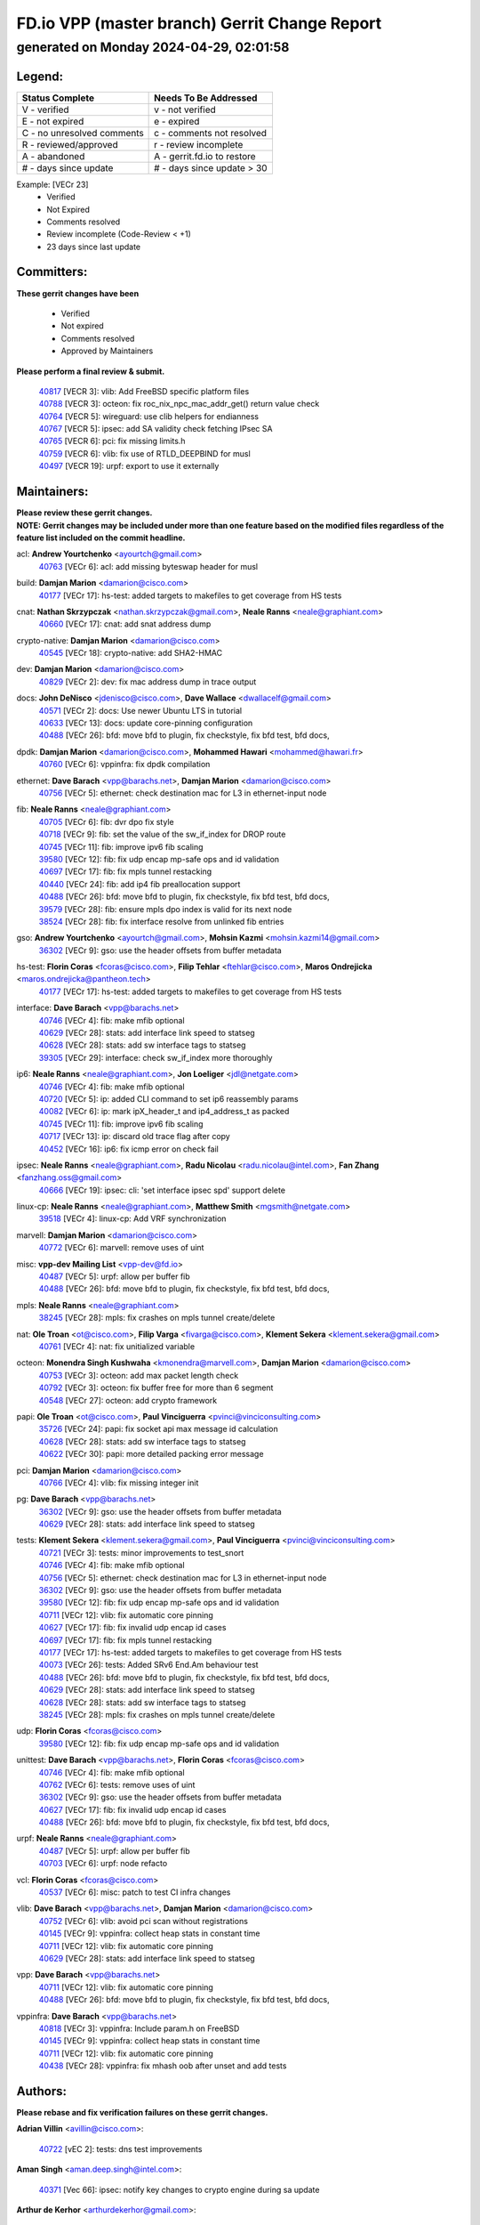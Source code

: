 
==============================================
FD.io VPP (master branch) Gerrit Change Report
==============================================
--------------------------------------------
generated on Monday 2024-04-29, 02:01:58
--------------------------------------------


Legend:
-------
========================== ===========================
Status Complete            Needs To Be Addressed
========================== ===========================
V - verified               v - not verified
E - not expired            e - expired
C - no unresolved comments c - comments not resolved
R - reviewed/approved      r - review incomplete
A - abandoned              A - gerrit.fd.io to restore
# - days since update      # - days since update > 30
========================== ===========================

Example: [VECr 23]
    - Verified
    - Not Expired
    - Comments resolved
    - Review incomplete (Code-Review < +1)
    - 23 days since last update


Committers:
-----------
| **These gerrit changes have been**

    - Verified
    - Not expired
    - Comments resolved
    - Approved by Maintainers

| **Please perform a final review & submit.**

  | `40817 <https:////gerrit.fd.io/r/c/vpp/+/40817>`_ [VECR 3]: vlib: Add FreeBSD specific platform files
  | `40788 <https:////gerrit.fd.io/r/c/vpp/+/40788>`_ [VECR 3]: octeon: fix roc_nix_npc_mac_addr_get() return value check
  | `40764 <https:////gerrit.fd.io/r/c/vpp/+/40764>`_ [VECR 5]: wireguard: use clib helpers for endianness
  | `40767 <https:////gerrit.fd.io/r/c/vpp/+/40767>`_ [VECR 5]: ipsec: add SA validity check fetching IPsec SA
  | `40765 <https:////gerrit.fd.io/r/c/vpp/+/40765>`_ [VECR 6]: pci: fix missing limits.h
  | `40759 <https:////gerrit.fd.io/r/c/vpp/+/40759>`_ [VECR 6]: vlib: fix use of RTLD_DEEPBIND for musl
  | `40497 <https:////gerrit.fd.io/r/c/vpp/+/40497>`_ [VECR 19]: urpf: export to use it externally

Maintainers:
------------
| **Please review these gerrit changes.**

| **NOTE: Gerrit changes may be included under more than one feature based on the modified files regardless of the feature list included on the commit headline.**

acl: **Andrew Yourtchenko** <ayourtch@gmail.com>
  | `40763 <https:////gerrit.fd.io/r/c/vpp/+/40763>`_ [VECr 6]: acl: add missing byteswap header for musl

build: **Damjan Marion** <damarion@cisco.com>
  | `40177 <https:////gerrit.fd.io/r/c/vpp/+/40177>`_ [VECr 17]: hs-test: added targets to makefiles to get coverage from HS tests

cnat: **Nathan Skrzypczak** <nathan.skrzypczak@gmail.com>, **Neale Ranns** <neale@graphiant.com>
  | `40660 <https:////gerrit.fd.io/r/c/vpp/+/40660>`_ [VECr 17]: cnat: add snat address dump

crypto-native: **Damjan Marion** <damarion@cisco.com>
  | `40545 <https:////gerrit.fd.io/r/c/vpp/+/40545>`_ [VECr 18]: crypto-native: add SHA2-HMAC

dev: **Damjan Marion** <damarion@cisco.com>
  | `40829 <https:////gerrit.fd.io/r/c/vpp/+/40829>`_ [VECr 2]: dev: fix mac address dump in trace output

docs: **John DeNisco** <jdenisco@cisco.com>, **Dave Wallace** <dwallacelf@gmail.com>
  | `40571 <https:////gerrit.fd.io/r/c/vpp/+/40571>`_ [VECr 2]: docs: Use newer Ubuntu LTS in tutorial
  | `40633 <https:////gerrit.fd.io/r/c/vpp/+/40633>`_ [VECr 13]: docs: update core-pinning configuration
  | `40488 <https:////gerrit.fd.io/r/c/vpp/+/40488>`_ [VECr 26]: bfd: move bfd to plugin, fix checkstyle, fix bfd test, bfd docs,

dpdk: **Damjan Marion** <damarion@cisco.com>, **Mohammed Hawari** <mohammed@hawari.fr>
  | `40760 <https:////gerrit.fd.io/r/c/vpp/+/40760>`_ [VECr 6]: vppinfra: fix dpdk compilation

ethernet: **Dave Barach** <vpp@barachs.net>, **Damjan Marion** <damarion@cisco.com>
  | `40756 <https:////gerrit.fd.io/r/c/vpp/+/40756>`_ [VECr 5]: ethernet: check destination mac for L3 in ethernet-input node

fib: **Neale Ranns** <neale@graphiant.com>
  | `40705 <https:////gerrit.fd.io/r/c/vpp/+/40705>`_ [VECr 6]: fib: dvr dpo fix style
  | `40718 <https:////gerrit.fd.io/r/c/vpp/+/40718>`_ [VECr 9]: fib: set the value of the sw_if_index for DROP route
  | `40745 <https:////gerrit.fd.io/r/c/vpp/+/40745>`_ [VECr 11]: fib: improve ipv6 fib scaling
  | `39580 <https:////gerrit.fd.io/r/c/vpp/+/39580>`_ [VECr 12]: fib: fix udp encap mp-safe ops and id validation
  | `40697 <https:////gerrit.fd.io/r/c/vpp/+/40697>`_ [VECr 17]: fib: fix mpls tunnel restacking
  | `40440 <https:////gerrit.fd.io/r/c/vpp/+/40440>`_ [VECr 24]: fib: add ip4 fib preallocation support
  | `40488 <https:////gerrit.fd.io/r/c/vpp/+/40488>`_ [VECr 26]: bfd: move bfd to plugin, fix checkstyle, fix bfd test, bfd docs,
  | `39579 <https:////gerrit.fd.io/r/c/vpp/+/39579>`_ [VECr 28]: fib: ensure mpls dpo index is valid for its next node
  | `38524 <https:////gerrit.fd.io/r/c/vpp/+/38524>`_ [VECr 28]: fib: fix interface resolve from unlinked fib entries

gso: **Andrew Yourtchenko** <ayourtch@gmail.com>, **Mohsin Kazmi** <mohsin.kazmi14@gmail.com>
  | `36302 <https:////gerrit.fd.io/r/c/vpp/+/36302>`_ [VECr 9]: gso: use the header offsets from buffer metadata

hs-test: **Florin Coras** <fcoras@cisco.com>, **Filip Tehlar** <ftehlar@cisco.com>, **Maros Ondrejicka** <maros.ondrejicka@pantheon.tech>
  | `40177 <https:////gerrit.fd.io/r/c/vpp/+/40177>`_ [VECr 17]: hs-test: added targets to makefiles to get coverage from HS tests

interface: **Dave Barach** <vpp@barachs.net>
  | `40746 <https:////gerrit.fd.io/r/c/vpp/+/40746>`_ [VECr 4]: fib: make mfib optional
  | `40629 <https:////gerrit.fd.io/r/c/vpp/+/40629>`_ [VECr 28]: stats: add interface link speed to statseg
  | `40628 <https:////gerrit.fd.io/r/c/vpp/+/40628>`_ [VECr 28]: stats: add sw interface tags to statseg
  | `39305 <https:////gerrit.fd.io/r/c/vpp/+/39305>`_ [VECr 29]: interface: check sw_if_index more thoroughly

ip6: **Neale Ranns** <neale@graphiant.com>, **Jon Loeliger** <jdl@netgate.com>
  | `40746 <https:////gerrit.fd.io/r/c/vpp/+/40746>`_ [VECr 4]: fib: make mfib optional
  | `40720 <https:////gerrit.fd.io/r/c/vpp/+/40720>`_ [VECr 5]: ip: added CLI command to set ip6 reassembly params
  | `40082 <https:////gerrit.fd.io/r/c/vpp/+/40082>`_ [VECr 6]: ip: mark ipX_header_t and ip4_address_t as packed
  | `40745 <https:////gerrit.fd.io/r/c/vpp/+/40745>`_ [VECr 11]: fib: improve ipv6 fib scaling
  | `40717 <https:////gerrit.fd.io/r/c/vpp/+/40717>`_ [VECr 13]: ip: discard old trace flag after copy
  | `40452 <https:////gerrit.fd.io/r/c/vpp/+/40452>`_ [VECr 16]: ip6: fix icmp error on check fail

ipsec: **Neale Ranns** <neale@graphiant.com>, **Radu Nicolau** <radu.nicolau@intel.com>, **Fan Zhang** <fanzhang.oss@gmail.com>
  | `40666 <https:////gerrit.fd.io/r/c/vpp/+/40666>`_ [VECr 19]: ipsec: cli: 'set interface ipsec spd' support delete

linux-cp: **Neale Ranns** <neale@graphiant.com>, **Matthew Smith** <mgsmith@netgate.com>
  | `39518 <https:////gerrit.fd.io/r/c/vpp/+/39518>`_ [VECr 4]: linux-cp: Add VRF synchronization

marvell: **Damjan Marion** <damarion@cisco.com>
  | `40772 <https:////gerrit.fd.io/r/c/vpp/+/40772>`_ [VECr 6]: marvell: remove uses of uint

misc: **vpp-dev Mailing List** <vpp-dev@fd.io>
  | `40487 <https:////gerrit.fd.io/r/c/vpp/+/40487>`_ [VECr 5]: urpf: allow per buffer fib
  | `40488 <https:////gerrit.fd.io/r/c/vpp/+/40488>`_ [VECr 26]: bfd: move bfd to plugin, fix checkstyle, fix bfd test, bfd docs,

mpls: **Neale Ranns** <neale@graphiant.com>
  | `38245 <https:////gerrit.fd.io/r/c/vpp/+/38245>`_ [VECr 28]: mpls: fix crashes on mpls tunnel create/delete

nat: **Ole Troan** <ot@cisco.com>, **Filip Varga** <fivarga@cisco.com>, **Klement Sekera** <klement.sekera@gmail.com>
  | `40761 <https:////gerrit.fd.io/r/c/vpp/+/40761>`_ [VECr 4]: nat: fix unitialized variable

octeon: **Monendra Singh Kushwaha** <kmonendra@marvell.com>, **Damjan Marion** <damarion@cisco.com>
  | `40753 <https:////gerrit.fd.io/r/c/vpp/+/40753>`_ [VECr 3]: octeon: add max packet length check
  | `40792 <https:////gerrit.fd.io/r/c/vpp/+/40792>`_ [VECr 3]: octeon: fix buffer free for more than 6 segment
  | `40548 <https:////gerrit.fd.io/r/c/vpp/+/40548>`_ [VECr 27]: octeon: add crypto framework

papi: **Ole Troan** <ot@cisco.com>, **Paul Vinciguerra** <pvinci@vinciconsulting.com>
  | `35726 <https:////gerrit.fd.io/r/c/vpp/+/35726>`_ [VECr 24]: papi: fix socket api max message id calculation
  | `40628 <https:////gerrit.fd.io/r/c/vpp/+/40628>`_ [VECr 28]: stats: add sw interface tags to statseg
  | `40622 <https:////gerrit.fd.io/r/c/vpp/+/40622>`_ [VECr 30]: papi: more detailed packing error message

pci: **Damjan Marion** <damarion@cisco.com>
  | `40766 <https:////gerrit.fd.io/r/c/vpp/+/40766>`_ [VECr 4]: vlib: fix missing integer init

pg: **Dave Barach** <vpp@barachs.net>
  | `36302 <https:////gerrit.fd.io/r/c/vpp/+/36302>`_ [VECr 9]: gso: use the header offsets from buffer metadata
  | `40629 <https:////gerrit.fd.io/r/c/vpp/+/40629>`_ [VECr 28]: stats: add interface link speed to statseg

tests: **Klement Sekera** <klement.sekera@gmail.com>, **Paul Vinciguerra** <pvinci@vinciconsulting.com>
  | `40721 <https:////gerrit.fd.io/r/c/vpp/+/40721>`_ [VECr 3]: tests: minor improvements to test_snort
  | `40746 <https:////gerrit.fd.io/r/c/vpp/+/40746>`_ [VECr 4]: fib: make mfib optional
  | `40756 <https:////gerrit.fd.io/r/c/vpp/+/40756>`_ [VECr 5]: ethernet: check destination mac for L3 in ethernet-input node
  | `36302 <https:////gerrit.fd.io/r/c/vpp/+/36302>`_ [VECr 9]: gso: use the header offsets from buffer metadata
  | `39580 <https:////gerrit.fd.io/r/c/vpp/+/39580>`_ [VECr 12]: fib: fix udp encap mp-safe ops and id validation
  | `40711 <https:////gerrit.fd.io/r/c/vpp/+/40711>`_ [VECr 12]: vlib: fix automatic core pinning
  | `40627 <https:////gerrit.fd.io/r/c/vpp/+/40627>`_ [VECr 17]: fib: fix invalid udp encap id cases
  | `40697 <https:////gerrit.fd.io/r/c/vpp/+/40697>`_ [VECr 17]: fib: fix mpls tunnel restacking
  | `40177 <https:////gerrit.fd.io/r/c/vpp/+/40177>`_ [VECr 17]: hs-test: added targets to makefiles to get coverage from HS tests
  | `40073 <https:////gerrit.fd.io/r/c/vpp/+/40073>`_ [VECr 26]: tests: Added SRv6 End.Am behaviour test
  | `40488 <https:////gerrit.fd.io/r/c/vpp/+/40488>`_ [VECr 26]: bfd: move bfd to plugin, fix checkstyle, fix bfd test, bfd docs,
  | `40629 <https:////gerrit.fd.io/r/c/vpp/+/40629>`_ [VECr 28]: stats: add interface link speed to statseg
  | `40628 <https:////gerrit.fd.io/r/c/vpp/+/40628>`_ [VECr 28]: stats: add sw interface tags to statseg
  | `38245 <https:////gerrit.fd.io/r/c/vpp/+/38245>`_ [VECr 28]: mpls: fix crashes on mpls tunnel create/delete

udp: **Florin Coras** <fcoras@cisco.com>
  | `39580 <https:////gerrit.fd.io/r/c/vpp/+/39580>`_ [VECr 12]: fib: fix udp encap mp-safe ops and id validation

unittest: **Dave Barach** <vpp@barachs.net>, **Florin Coras** <fcoras@cisco.com>
  | `40746 <https:////gerrit.fd.io/r/c/vpp/+/40746>`_ [VECr 4]: fib: make mfib optional
  | `40762 <https:////gerrit.fd.io/r/c/vpp/+/40762>`_ [VECr 6]: tests: remove uses of uint
  | `36302 <https:////gerrit.fd.io/r/c/vpp/+/36302>`_ [VECr 9]: gso: use the header offsets from buffer metadata
  | `40627 <https:////gerrit.fd.io/r/c/vpp/+/40627>`_ [VECr 17]: fib: fix invalid udp encap id cases
  | `40488 <https:////gerrit.fd.io/r/c/vpp/+/40488>`_ [VECr 26]: bfd: move bfd to plugin, fix checkstyle, fix bfd test, bfd docs,

urpf: **Neale Ranns** <neale@graphiant.com>
  | `40487 <https:////gerrit.fd.io/r/c/vpp/+/40487>`_ [VECr 5]: urpf: allow per buffer fib
  | `40703 <https:////gerrit.fd.io/r/c/vpp/+/40703>`_ [VECr 6]: urpf: node refacto

vcl: **Florin Coras** <fcoras@cisco.com>
  | `40537 <https:////gerrit.fd.io/r/c/vpp/+/40537>`_ [VECr 6]: misc: patch to test CI infra changes

vlib: **Dave Barach** <vpp@barachs.net>, **Damjan Marion** <damarion@cisco.com>
  | `40752 <https:////gerrit.fd.io/r/c/vpp/+/40752>`_ [VECr 6]: vlib: avoid pci scan without registrations
  | `40145 <https:////gerrit.fd.io/r/c/vpp/+/40145>`_ [VECr 9]: vppinfra: collect heap stats in constant time
  | `40711 <https:////gerrit.fd.io/r/c/vpp/+/40711>`_ [VECr 12]: vlib: fix automatic core pinning
  | `40629 <https:////gerrit.fd.io/r/c/vpp/+/40629>`_ [VECr 28]: stats: add interface link speed to statseg

vpp: **Dave Barach** <vpp@barachs.net>
  | `40711 <https:////gerrit.fd.io/r/c/vpp/+/40711>`_ [VECr 12]: vlib: fix automatic core pinning
  | `40488 <https:////gerrit.fd.io/r/c/vpp/+/40488>`_ [VECr 26]: bfd: move bfd to plugin, fix checkstyle, fix bfd test, bfd docs,

vppinfra: **Dave Barach** <vpp@barachs.net>
  | `40818 <https:////gerrit.fd.io/r/c/vpp/+/40818>`_ [VECr 3]: vppinfra: Include param.h on FreeBSD
  | `40145 <https:////gerrit.fd.io/r/c/vpp/+/40145>`_ [VECr 9]: vppinfra: collect heap stats in constant time
  | `40711 <https:////gerrit.fd.io/r/c/vpp/+/40711>`_ [VECr 12]: vlib: fix automatic core pinning
  | `40438 <https:////gerrit.fd.io/r/c/vpp/+/40438>`_ [VECr 28]: vppinfra: fix mhash oob after unset and add tests

Authors:
--------
**Please rebase and fix verification failures on these gerrit changes.**

**Adrian Villin** <avillin@cisco.com>:

  | `40722 <https:////gerrit.fd.io/r/c/vpp/+/40722>`_ [vEC 2]: tests: dns test improvements

**Aman Singh** <aman.deep.singh@intel.com>:

  | `40371 <https:////gerrit.fd.io/r/c/vpp/+/40371>`_ [Vec 66]: ipsec: notify key changes to crypto engine during sa update

**Arthur de Kerhor** <arthurdekerhor@gmail.com>:

  | `39532 <https:////gerrit.fd.io/r/c/vpp/+/39532>`_ [vec 130]: ena: add tx checksum offloads and tso support

**Bence Romsics** <bence.romsics@gmail.com>:

  | `40402 <https:////gerrit.fd.io/r/c/vpp/+/40402>`_ [VeC 46]: docs: Restore and update nat section of progressive tutorial

**Benoît Ganne** <bganne@cisco.com>:

  | `39525 <https:////gerrit.fd.io/r/c/vpp/+/39525>`_ [VeC 74]: fib: log an error when destroying non-empty tables

**Daniel Beres** <dberes@cisco.com>:

  | `37071 <https:////gerrit.fd.io/r/c/vpp/+/37071>`_ [Vec 130]: ebuild: adding libmemif to debian packages

**Dau Do** <daudo@yahoo.com>:

  | `40831 <https:////gerrit.fd.io/r/c/vpp/+/40831>`_ [vEC 1]: ipsec: added CLI command to show the SA's distributed between workers. Added configuration option to adjust the worker queue size. Both of these are used for performance tune-up. In our setting, it's best to set a bigger queue size to avoid the congestion drop. If not set, it's default to current queue size.

**Dave Wallace** <dwallacelf@gmail.com>:

  | `40201 <https:////gerrit.fd.io/r/c/vpp/+/40201>`_ [VeC 103]: tests: organize test coverage report generation

**Dmitry Valter** <dvalter@protonmail.com>:

  | `40503 <https:////gerrit.fd.io/r/c/vpp/+/40503>`_ [VeC 34]: tests: skip more excpuded plugin tests
  | `40478 <https:////gerrit.fd.io/r/c/vpp/+/40478>`_ [VeC 34]: vlib: add config for elog tracing
  | `40150 <https:////gerrit.fd.io/r/c/vpp/+/40150>`_ [VeC 114]: vppinfra: fix test_vec invalid checks
  | `40123 <https:////gerrit.fd.io/r/c/vpp/+/40123>`_ [VeC 130]: fib: fix ip drop path crashes
  | `40122 <https:////gerrit.fd.io/r/c/vpp/+/40122>`_ [VeC 131]: vppapigen: fix enum format function
  | `40081 <https:////gerrit.fd.io/r/c/vpp/+/40081>`_ [VeC 143]: nat: fix det44 flaky test

**Emmanuel Scaria** <emmanuelscaria11@gmail.com>:

  | `40293 <https:////gerrit.fd.io/r/c/vpp/+/40293>`_ [Vec 81]: tcp: Start persist timer if snd_wnd is zero and no probing
  | `40129 <https:////gerrit.fd.io/r/c/vpp/+/40129>`_ [vec 128]: tcp: drop resets on tcp closed state Type: improvement Change-Id: If0318aa13a98ac4bdceca1b7f3b5d646b4b8d550 Signed-off-by: emmanuel <emmanuelscaria11@gmail.com>

**Filip Tehlar** <filip.tehlar@gmail.com>:

  | `40008 <https:////gerrit.fd.io/r/c/vpp/+/40008>`_ [VEc 3]: http: fix client receiving large data

**Florin Coras** <florin.coras@gmail.com>:

  | `40287 <https:////gerrit.fd.io/r/c/vpp/+/40287>`_ [VeC 63]: session: make local port allocator fib aware

**Frédéric Perrin** <fred@fperrin.net>:

  | `39251 <https:////gerrit.fd.io/r/c/vpp/+/39251>`_ [VeC 169]: ethernet: check dmacs_bad in the fastpath case
  | `39321 <https:////gerrit.fd.io/r/c/vpp/+/39321>`_ [VeC 169]: tests: fix issues found when enabling DMAC check

**Gabriel Oginski** <gabrielx.oginski@intel.com>:

  | `39549 <https:////gerrit.fd.io/r/c/vpp/+/39549>`_ [VeC 132]: interface dpdk avf: introducing setting RSS hash key feature
  | `39590 <https:////gerrit.fd.io/r/c/vpp/+/39590>`_ [VeC 150]: interface: move set rss queues function

**Hadi Dernaika** <hadidernaika31@gmail.com>:

  | `39995 <https:////gerrit.fd.io/r/c/vpp/+/39995>`_ [Vec 46]: virtio: fix crash on show tun cli

**Hadi Rayan Al-Sandid** <halsandi@cisco.com>:

  | `40088 <https:////gerrit.fd.io/r/c/vpp/+/40088>`_ [VEc 13]: misc: move snap, llc, osi to plugin

**Ivan Shvedunov** <ivan4th@gmail.com>:

  | `39615 <https:////gerrit.fd.io/r/c/vpp/+/39615>`_ [Vec 38]: ip: fix crash in ip4_neighbor_advertise

**Klement Sekera** <klement.sekera@gmail.com>:

  | `40547 <https:////gerrit.fd.io/r/c/vpp/+/40547>`_ [VeC 40]: vapi: don't store dict in length field

**Konstantin Kogdenko** <k.kogdenko@gmail.com>:

  | `40280 <https:////gerrit.fd.io/r/c/vpp/+/40280>`_ [veC 57]: nat: add in2out-ip-fib-index config option

**Lajos Katona** <katonalala@gmail.com>:

  | `40471 <https:////gerrit.fd.io/r/c/vpp/+/40471>`_ [Vec 39]: docs: Add doc for API Trace Tools
  | `40460 <https:////gerrit.fd.io/r/c/vpp/+/40460>`_ [Vec 46]: api: fix path for api definition files in vpe.api

**Manual Praying** <bobobo1618@gmail.com>:

  | `40573 <https:////gerrit.fd.io/r/c/vpp/+/40573>`_ [vEC 4]: nat: Implement SNAT on hairpin NAT for TCP, UDP and ICMP.
  | `40750 <https:////gerrit.fd.io/r/c/vpp/+/40750>`_ [VEc 6]: dhcp: Update RA for prefixes inside DHCP-PD prefixes.

**Maxime Peim** <mpeim@cisco.com>:

  | `40368 <https:////gerrit.fd.io/r/c/vpp/+/40368>`_ [VeC 58]: fib: fix covered_inherit_add
  | `39942 <https:////gerrit.fd.io/r/c/vpp/+/39942>`_ [VeC 159]: misc: tracedump specify cache size

**Mohsin Kazmi** <sykazmi@cisco.com>:

  | `40719 <https:////gerrit.fd.io/r/c/vpp/+/40719>`_ [VEc 6]: ip: add support for drop route through vpp CLI
  | `39146 <https:////gerrit.fd.io/r/c/vpp/+/39146>`_ [Vec 153]: geneve: add support for layer 3

**Monendra Singh Kushwaha** <kmonendra@marvell.com>:

  | `40508 <https:////gerrit.fd.io/r/c/vpp/+/40508>`_ [VEc 24]: octeon: add support for Marvell Octeon9 SoC

**Nathan Skrzypczak** <nathan.skrzypczak@gmail.com>:

  | `32819 <https:////gerrit.fd.io/r/c/vpp/+/32819>`_ [VeC 41]: vlib: allow overlapping cli subcommands

**Neale Ranns** <neale@graphiant.com>:

  | `40288 <https:////gerrit.fd.io/r/c/vpp/+/40288>`_ [vEC 26]: fib: Fix the make-before break load-balance construction
  | `40360 <https:////gerrit.fd.io/r/c/vpp/+/40360>`_ [veC 67]: vlib: Drain the frame queues before pausing at barrier.     - thread hand-off puts buffer in a frame queue between workers x and y. if worker y is waiting for the barrier lock, then these buffers are not processed until the lock is released. At that point state referred to by the buffers (e.g. an IPSec SA or an RX interface) could have been removed. so drain the frame queues for all workers before claiming to have reached the barrier.     - getting to the barrier is changed to a staged approach, with actions taken at each stage.
  | `40361 <https:////gerrit.fd.io/r/c/vpp/+/40361>`_ [veC 70]: vlib: remove the now unrequired frame queue check count.    - there is now an accurate measure of whether frame queues are populated.
  | `38092 <https:////gerrit.fd.io/r/c/vpp/+/38092>`_ [Vec 173]: ip: IP address family common input node

**Nick Zavaritsky** <nick.zavaritsky@emnify.com>:

  | `39477 <https:////gerrit.fd.io/r/c/vpp/+/39477>`_ [VeC 131]: geneve: support custom options in decap

**Nikita Skrynnik** <nikita.skrynnik@xored.com>:

  | `40325 <https:////gerrit.fd.io/r/c/vpp/+/40325>`_ [Vec 38]: ping: Allow to specify a source interface in ping binary API
  | `40246 <https:////gerrit.fd.io/r/c/vpp/+/40246>`_ [VeC 46]: ping: Check only PING_RESPONSE_IP4 and PING_RESPONSE_IP6 events

**Ole Troan** <otroan@employees.org>:

  | `40825 <https:////gerrit.fd.io/r/c/vpp/+/40825>`_ [VEc 1]: api: add to_net parameter to endian messages

**Pierre Pfister** <ppfister@cisco.com>:

  | `40758 <https:////gerrit.fd.io/r/c/vpp/+/40758>`_ [VEc 6]: build: add config option for LD_PRELOAD

**Stanislav Zaikin** <zstaseg@gmail.com>:

  | `40400 <https:////gerrit.fd.io/r/c/vpp/+/40400>`_ [VeC 44]: ikev2: handoff packets to main thread
  | `40379 <https:////gerrit.fd.io/r/c/vpp/+/40379>`_ [VeC 65]: linux-cp: populate mapping vif-sw_if_index only for default-ns
  | `40292 <https:////gerrit.fd.io/r/c/vpp/+/40292>`_ [VeC 83]: tap: add virtio polling option

**Todd Hsiao** <tohsiao@cisco.com>:

  | `40462 <https:////gerrit.fd.io/r/c/vpp/+/40462>`_ [veC 53]: ip: Full reassembly and fragmentation enhancement

**Tom Jones** <thj@freebsd.org>:

  | `40468 <https:////gerrit.fd.io/r/c/vpp/+/40468>`_ [VEc 4]: vppinfra: Add platform cpu and domain get for FreeBSD

**Vladimir Ratnikov** <vratnikov@netgate.com>:

  | `40626 <https:////gerrit.fd.io/r/c/vpp/+/40626>`_ [VEc 4]: ip6-nd: simplify API to directly set options

**Vladislav Grishenko** <themiron@mail.ru>:

  | `40630 <https:////gerrit.fd.io/r/c/vpp/+/40630>`_ [VEc 13]: vlib: mark cli quit command as mp_safe
  | `40415 <https:////gerrit.fd.io/r/c/vpp/+/40415>`_ [VEc 19]: ip: mark IP_ADDRESS_DUMP as mp-safe
  | `40436 <https:////gerrit.fd.io/r/c/vpp/+/40436>`_ [VEc 19]: ip: mark IP_TABLE_DUMP and IP_ROUTE_DUMP as mp-safe
  | `39555 <https:////gerrit.fd.io/r/c/vpp/+/39555>`_ [VeC 57]: nat: fix nat44-ed address removal from fib
  | `40413 <https:////gerrit.fd.io/r/c/vpp/+/40413>`_ [VeC 57]: nat: stick nat44-ed to use configured outside-fib

**Vratko Polak** <vrpolak@cisco.com>:

  | `40013 <https:////gerrit.fd.io/r/c/vpp/+/40013>`_ [veC 151]: nat: speed-up nat44-ed outside address distribution
  | `39315 <https:////gerrit.fd.io/r/c/vpp/+/39315>`_ [VeC 158]: vppapigen: recognize also _event as to_network

**Xiaoming Jiang** <jiangxiaoming@outlook.com>:

  | `40377 <https:////gerrit.fd.io/r/c/vpp/+/40377>`_ [VeC 65]: vppinfra: fix cpu freq init error if cpu support aperfmperf

**kai zhang** <zhangkaiheb@126.com>:

  | `40241 <https:////gerrit.fd.io/r/c/vpp/+/40241>`_ [veC 37]: dpdk: problem in parsing max-simd-bitwidth setting

**shaohui jin** <jinshaohui789@163.com>:

  | `39776 <https:////gerrit.fd.io/r/c/vpp/+/39776>`_ [VeC 46]: vppinfra: fix memory overrun in mhash_set_mem

**sriram vatala** <svatala@marvell.com>:

  | `40615 <https:////gerrit.fd.io/r/c/vpp/+/40615>`_ [vEC 5]: octeon: add support for vnet generic flow type

**steven luong** <sluong@cisco.com>:

  | `40576 <https:////gerrit.fd.io/r/c/vpp/+/40576>`_ [VeC 39]: virtio: Add RX queue full statisitics
  | `40109 <https:////gerrit.fd.io/r/c/vpp/+/40109>`_ [VeC 80]: virtio: RSS support

**vinay tripathi** <vinayx.tripathi@intel.com>:

  | `39979 <https:////gerrit.fd.io/r/c/vpp/+/39979>`_ [VEc 10]: ipsec: move ah packet processing in the inline function ipsec_ah_packet_process

Abandoned:
----------
**The following gerrit changes have not been updated in over 180 days and have been abandoned.**

**Florin Coras** <florin.coras@gmail.com>:

  | `39449 <https:////gerrit.fd.io/r/c/vpp/+/39449>`_ [A 180]: session: program rx events only if none are pending

Legend:
-------
========================== ===========================
Status Complete            Needs To Be Addressed
========================== ===========================
V - verified               v - not verified
E - not expired            e - expired
C - no unresolved comments c - comments not resolved
R - reviewed/approved      r - review incomplete
A - abandoned              A - gerrit.fd.io to restore
# - days since update      # - days since update > 30
========================== ===========================

Example: [VECr 23]
    - Verified
    - Not Expired
    - Comments resolved
    - Review incomplete (Code-Review < +1)
    - 23 days since last update


Statistics:
-----------
================ ===
Patches assigned
================ ===
authors          66
maintainers      50
committers       7
abandoned        1
================ ===


